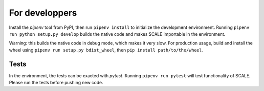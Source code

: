 For developpers
===============
Install the `pipenv` tool from PyPI, then run ``pipenv install`` to initialize
the development environment. Running ``pipenv run python setup.py develop``
builds the native code and makes SCALE importable in the environment.

Warning: this builds the native code in debug mode, which makes it very slow.
For production usage, build and install the wheel using ``pipenv run setup.py
bdist_wheel``, then ``pip install path/to/the/wheel``.

Tests
-----
In the environment, the tests can be exacted with `pytest`. Running ``pipenv run
pytest`` will test functionality of SCALE. Please run the tests before pushing
new code.
